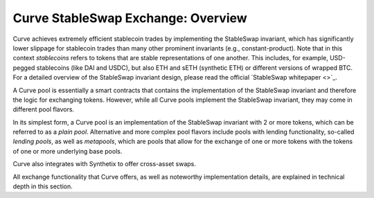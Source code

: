 .. _exchange-overview:

===================================
Curve StableSwap Exchange: Overview
===================================

Curve achieves extremely efficient stablecoin trades by implementing the StableSwap invariant, which has significantly lower slippage for stablecoin trades than many other prominent invariants (e.g., constant-product). Note that in this context *stablecoins* refers to tokens that are stable representations of one another. This includes, for example, USD-pegged stablecoins (like DAI and USDC), but also ETH and sETH (synthetic ETH) or different versions of wrapped BTC. For a detailed overview of the StableSwap invariant design, please read the official `StableSwap whitepaper <>`_.

A Curve pool is essentially a smart contracts that contains the implementation of the StableSwap invariant and therefore the logic for exchanging tokens. However, while all Curve pools implement the StableSwap invariant, they may come in different pool flavors.

In its simplest form, a Curve pool is an implementation of the StableSwap invariant with 2 or more tokens, which can be referred to as a *plain pool*. Alternative and more complex pool flavors include pools with lending functionality, so-called *lending pools*, as well as *metapools*, which are pools that allow for the exchange of one or more tokens with the tokens of one or more underlying base pools.

Curve also integrates with Synthetix to offer cross-asset swaps.

All exchange functionality that Curve offers, as well as noteworthy implementation details, are explained in technical depth in this section.
